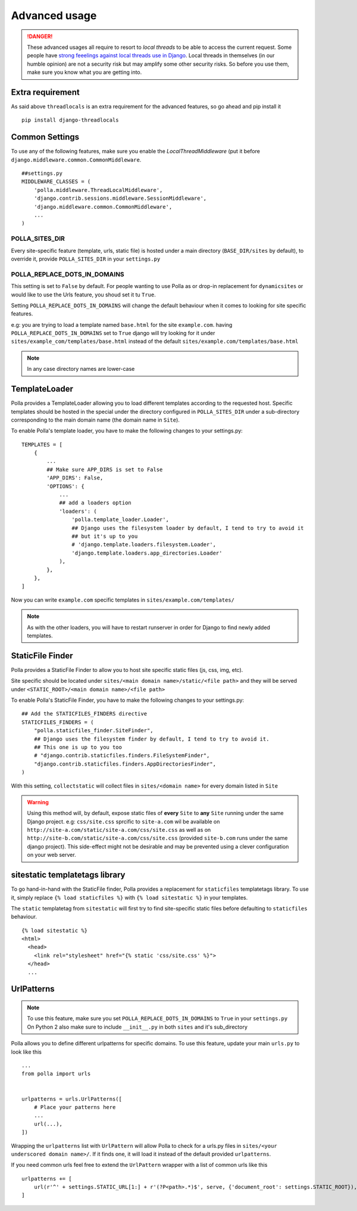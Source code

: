 Advanced usage
==============

.. danger::
    These advanced usages all require to resort to *local threads* to be able to access the current request. Some people have `strong feeelings against local threads use in Django <https://groups.google.com/forum/?fromgroups=#!topic/django-users/5681nX0YPgQ>`_. Local threads in themselves (in our humble opinion) are not a security risk but may amplify some other security risks. So before you use them, make sure you know what you are getting into.

Extra requirement
-----------------

As said above ``threadlocals`` is an extra requirement for the advanced features, so go ahead and pip install it
::
    pip install django-threadlocals

Common Settings
---------------

To use any of the following features, make sure you enable the `LocalThreadMiddleware` (put it before ``django.middleware.common.CommonMiddleware``.
::
    ##settings.py
    MIDDLEWARE_CLASSES = (
        'polla.middleware.ThreadLocalMiddleware',
        'django.contrib.sessions.middleware.SessionMiddleware',
        'django.middleware.common.CommonMiddleware',
        ...
    )


POLLA_SITES_DIR
~~~~~~~~~~~~~~~

Every site-specific feature (template, urls, static file) is hosted under a main directory (``BASE_DIR/sites`` by default), to override it, provide ``POLLA_SITES_DIR`` in your ``settings.py``

POLLA_REPLACE_DOTS_IN_DOMAINS
~~~~~~~~~~~~~~~~~~~~~~~~~~~~~

This setting is set to ``False`` by default. For people wanting to use Polla as or drop-in replacement for ``dynamicsites`` or would like to use the Urls feature, you shoud set it tu ``True``.

Setting ``POLLA_REPLACE_DOTS_IN_DOMAINS`` will change the default behaviour when it comes to looking for site specific features.

e.g: you are trying to load a template named ``base.html`` for the site ``example.com``. having ``POLLA_REPLACE_DOTS_IN_DOMAINS`` set to ``True`` django will try looking for it under ``sites/example_com/templates/base.html`` instead of the default ``sites/example.com/templates/base.html``

.. note::
    In any case directory names are lower-case


TemplateLoader
--------------

Polla provides a TemplateLoader allowing you to load different templates according to the requested host. Specific templates should be hosted in the special under the directory configured in ``POLLA_SITES_DIR`` under a sub-directory corresponding to the main domain name (the domain name in ``Site``).

To enable Polla's template loader, you have to make the following changes to your settings.py:
::
    TEMPLATES = [
        {
            ...
            ## Make sure APP_DIRS is set to False
            'APP_DIRS': False,
            'OPTIONS': {
                ...
                ## add a loaders option
                'loaders': (
                    'polla.template_loader.Loader',
                    ## Django uses the filesystem loader by default, I tend to try to avoid it
                    ## but it's up to you
                    # 'django.template.loaders.filesystem.Loader',
                    'django.template.loaders.app_directories.Loader'
                ),
            },
        },
    ]

Now you can write ``example.com`` specific templates in ``sites/example.com/templates/``

.. note::
    As with the other loaders, you will have to restart runserver in order for Django to find newly added templates.


StaticFile Finder
-----------------

Polla provides a StaticFile Finder to allow you to host site specific static files (js, css, img, etc).

Site specific should be located under ``sites/<main domain name>/static/<file path>`` and they will be served under ``<STATIC_ROOT>/<main domain name>/<file path>``

To enable Polla's StaticFile Finder, you have to make the following changes to your settings.py:
::
    ## Add the STATICFILES_FINDERS directive
    STATICFILES_FINDERS = (
        "polla.staticfiles_finder.SiteFinder",
        ## Django uses the filesystem finder by default, I tend to try to avoid it.
        ## This one is up to you too
        # "django.contrib.staticfiles.finders.FileSystemFinder",
        "django.contrib.staticfiles.finders.AppDirectoriesFinder",
    )

With this setting, ``collectstatic`` will collect files in ``sites/<domain name>`` for every domain listed in ``Site``

.. warning::
    Using this method will, by default, expose static files of **every** ``Site`` to **any** ``Site`` running under the same Django project.
    e.g: ``css/site.css`` sprcific to ``site-a.com`` wil be available on ``http://site-a.com/static/site-a.com/css/site.css`` as well as on ``http://site-b.com/static/site-a.com/css/site.css`` (provided ``site-b.com`` runs under the same django project).
    This side-effect might not be desirable and may be prevented using a clever configuration on your web server.

sitestatic templatetags library
-------------------------------

To go hand-in-hand with the StaticFile finder, Polla provides a replacement for ``staticfiles`` templatetags library. To use it, simply replace ``{% load staticfiles %}`` with ``{% load sitestatic %}`` in your templates.

The ``static`` templatetag from ``sitestatic`` will first try to find site-specific static files before defaulting to ``staticfiles`` behaviour.
::
    {% load sitestatic %}
    <html>
      <head>
        <link rel="stylesheet" href="{% static 'css/site.css' %}">
      </head>
      ...


UrlPatterns
-----------

.. note::
    To use this feature, make sure you set ``POLLA_REPLACE_DOTS_IN_DOMAINS`` to ``True`` in your ``settings.py``
    On Python 2 also make sure to include ``__init__.py`` in both ``sites`` and it's sub_directory

Polla allows you to define different urlpatterns for specific domains. To use this feature, update your main ``urls.py`` to look like this
::
    ...
    from polla import urls


    urlpatterns = urls.UrlPatterns([
        # Place your patterns here
        ...
        url(...),
    ])

Wrapping the ``urlpatterns`` list with ``UrlPattern`` will allow Polla to check for a urls.py files in ``sites/<your underscored domain name>/``. If it finds one, it will load it instead of the default provided ``urlpatterns``.

If you need common urls feel free to extend the ``UrlPattern`` wrapper with a list of common urls like this
::
    urlpatterns += [
        url(r'^' + settings.STATIC_URL[1:] + r'(?P<path>.*)$', serve, {'document_root': settings.STATIC_ROOT}),
    ]
